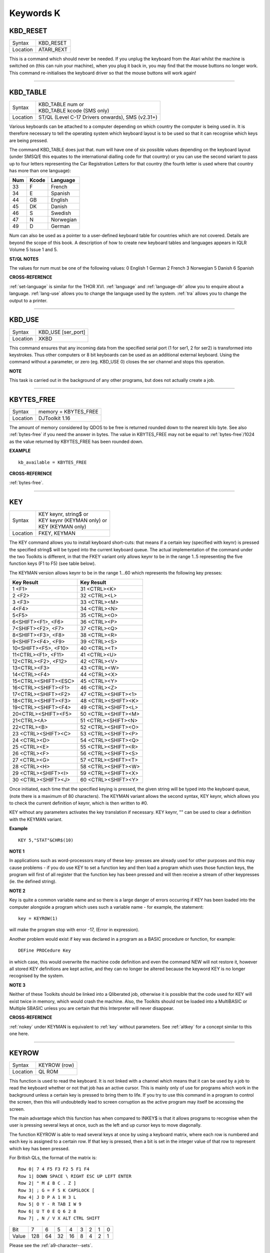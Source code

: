 ==========
Keywords K
==========


..  _kbd-reset:

KBD\_RESET
==========

+----------+-------------------------------------------------------------------+
| Syntax   |  KBD\_RESET                                                       |
+----------+-------------------------------------------------------------------+
| Location |  ATARI\_REXT                                                      |
+----------+-------------------------------------------------------------------+

This is a command which should never be needed. If you unplug the
keyboard from the Atari whilst the machine is switched on (this can ruin
your machine), when you plug it back in, you may find that the mouse
buttons no longer work. This command re-initialises the keyboard driver
so that the mouse buttons will work again!

--------------


..  _kbd-table:

KBD\_TABLE
==========

+----------+-------------------------------------------------------------------+
| Syntax   || KBD\_TABLE num     or                                            |
|          || KBD\_TABLE kcode  (SMS only)                                     |
+----------+-------------------------------------------------------------------+
| Location || ST/QL (Level C-17 Drivers onwards), SMS (v2.31+)                 |
+----------+-------------------------------------------------------------------+

Various keyboards can be attached to a computer depending on which
country the computer is being used in. It is therefore necessary to tell
the operating system which keyboard layout is to be used so that it can
recognise which keys are being pressed. 

The command KBD\_TABLE does just
that. num will have one of six possible values depending on the keyboard
layout (under SMSQ/E this equates to the international dialling code for
that country) or you can use the second variant to pass up to four
letters representing the Car Registration Letters for that country (the
fourth letter is used where that country has more than one language):

+-----+-------+-------------+
| Num | Kcode | Language    |
+=====+=======+=============+
| 33  | F     | French      |
+-----+-------+-------------+
| 34  | E     | Spanish     |
+-----+-------+-------------+
| 44  | GB    | English     |
+-----+-------+-------------+
| 45  | DK    | Danish      |
+-----+-------+-------------+
| 46  | S     | Swedish     |
+-----+-------+-------------+
| 47  | N     | Norwegian   |
+-----+-------+-------------+
| 49  | D     | German      |
+-----+-------+-------------+

Num can also be used as a pointer to a user-defined keyboard
table for countries which are not covered. Details are beyond the scope
of this book. A description of how to create new keyboard tables and
languages appears in IQLR Volume 5 Issue 1 and 5.

**ST/QL NOTES**

The values for num must be one of the following values: 0 English 1
German 2 French 3 Norwegian 5 Danish 6 Spanish

**CROSS-REFERENCE**

:ref:`set-language` is similar for the
THOR XVI. :ref:`language` and
:ref:`language-dlr` allow you to enquire about a
language. :ref:`lang-use` allows you to change
the language used by the system. :ref:`tra` allows you
to change the output to a printer.

--------------


..  _kbd-use:

KBD\_USE
========

+----------+-------------------------------------------------------------------+
| Syntax   |  KBD\_USE [ser\_port]                                             |
+----------+-------------------------------------------------------------------+
| Location |  XKBD                                                             |
+----------+-------------------------------------------------------------------+

This command ensures that any incoming data from the specified serial
port (1 for ser1, 2 for ser2) is transformed into keystrokes. Thus other
computers or 8 bit keyboards can be used as an additional external
keyboard. Using the command without a parameter, or zero (eg. KBD\_USE
0) closes the ser channel and stops this operation.

**NOTE**

This task is carried out in the background of any other programs, but
does not actually create a job.

--------------


..  _kbytes-free:

KBYTES\_FREE
============

+----------+-------------------------------------------------------------------+
| Syntax   | memory = KBYTES\_FREE                                             |
+----------+-------------------------------------------------------------------+
| Location | DJToolkit 1.16                                                    |
+----------+-------------------------------------------------------------------+

The amount of memory considered by QDOS to be free is returned rounded down to the nearest kilo byte.  See also :ref:`bytes-free` if you need the answer in bytes.  The value in KBYTES\_FREE may not be equal to :ref:`bytes-free`\ /1024 as the value returned by KBYTES\_FREE has been rounded down.


**EXAMPLE**

::

    kb_available = KBYTES_FREE


**CROSS-REFERENCE**

:ref:`bytes-free`.


-------



..  _key:

KEY
===

+----------+-------------------------------------------------------------------+
| Syntax   || KEY keynr, string$  or                                           |
|          || KEY keynr (KEYMAN only) or                                       |
|          || KEY (KEYMAN only)                                                |
+----------+-------------------------------------------------------------------+
| Location || FKEY, KEYMAN                                                     |
+----------+-------------------------------------------------------------------+

The KEY command allows you to install keyboard short-cuts: that means
if a certain key (specified with keynr) is pressed the specified string$
will be typed into the current keyboard queue. The actual implementation
of the command under the two Toolkits is different, in that the FKEY
variant only allows keynr to be in the range 1..5 representing the five
function keys (F1 to F5) (see table below). 

The KEYMAN version allows
keynr to be in the range 1...60 which represents the following key
presses: 

+----------------------+----------------------+
| Key Result           | Key Result           |
+======================+======================+
| 1 <F1>               | 31 <CTRL><K>         | 
+----------------------+----------------------+
| 2 <F2>               | 32 <CTRL><L>         | 
+----------------------+----------------------+
| 3 <F3>               | 33 <CTRL><M>         |
+----------------------+----------------------+
| 4<F4>                | 34 <CTRL><N>         |
+----------------------+----------------------+
| 5<F5>                | 35 <CTRL><O>         |
+----------------------+----------------------+
| 6<SHIFT><F1>,  <F6>  | 36 <CTRL><P>         |
+----------------------+----------------------+
| 7<SHIFT><F2>,  <F7>  | 37 <CTRL><Q>         |
+----------------------+----------------------+
| 8<SHIFT><F3>,  <F8>  | 38 <CTRL><R>         |
+----------------------+----------------------+
| 9<SHIFT><F4>,  <F9>  | 39 <CTRL><S>         |
+----------------------+----------------------+
| 10<SHIFT><F5>, <F10> | 40 <CTRL><T>         |
+----------------------+----------------------+
| 11<CTRL><F1>,  <F11>\| 41 <CTRL><U>         |
+----------------------+----------------------+
| 12<CTRL><F2>,  <F12>\| 42 <CTRL><V>         |
+----------------------+----------------------+
| 13<CTRL><F3>         | 43 <CTRL><W>         |
+----------------------+----------------------+
| 14<CTRL><F4>         | 44 <CTRL><X>         |
+----------------------+----------------------+
| 15<CTRL><SHIFT><ESC> | 45 <CTRL><Y>         |
+----------------------+----------------------+
| 16<CTRL><SHIFT><F1>  | 46 <CTRL><Z>         |
+----------------------+----------------------+
| 17<CTRL><SHIFT><F2>  | 47 <CTRL><SHIFT><1>  |
+----------------------+----------------------+
| 18<CTRL><SHIFT><F3>  | 48 <CTRL><SHIFT><K>  |
+----------------------+----------------------+
| 19<CTRL><SHIFT><F4>  | 49 <CTRL><SHIFT><L>  |
+----------------------+----------------------+
| 20<CTRL><SHIFT><F5>  | 50 <CTRL><SHIFT><M>  |
+----------------------+----------------------+
| 21<CTRL><A>          | 51 <CTRL><SHIFT><N>  |
+----------------------+----------------------+
| 22<CTRL><B>          | 52 <CTRL><SHIFT><O>  |
+----------------------+----------------------+
| 23 <CTRL><SHIFT><C>  | 53 <CTRL><SHIFT><P>  |
+----------------------+----------------------+
| 24 <CTRL><D>         | 54 <CTRL><SHIFT><Q>  |
+----------------------+----------------------+
| 25 <CTRL><E>         | 55 <CTRL><SHIFT><R>  |
+----------------------+----------------------+
| 26 <CTRL><F>         | 56 <CTRL><SHIFT><S>  |
+----------------------+----------------------+
| 27 <CTRL><G>         | 57 <CTRL><SHIFT><T>  |
+----------------------+----------------------+
| 28 <CTRL><H>         | 58 <CTRL><SHIFT><W>  |
+----------------------+----------------------+
| 29 <CTRL><SHIFT><I>  | 59 <CTRL><SHIFT><X>  |
+----------------------+----------------------+
| 30 <CTRL><SHIFT><J>  | 60 <CTRL><SHIFT><Y>  |
+----------------------+----------------------+


Once initiated, each time that the
specified keying is pressed, the given string will be typed into the
keyboard queue, (note there is a maximum of 80 characters). The KEYMAN
variant allows the second syntax, KEY keynr, which allows you to check
the current definition of keynr, which is then written to #0. 

KEY without any parameters activates the key translation if necessary. KEY
keynr, "" can be used to clear a definition with the KEYMAN variant.

**Example**

::

    KEY 5,"STAT"&CHR$(10)

**NOTE 1**

In applications such as word-processors many of these key- presses are
already used for other purposes and this may cause problems - if you do
use KEY to set a function key and then load a program which uses those
function keys, the program will first of all register that the function
key has been pressed and will then receive a stream of other keypresses
(ie. the defined string).

**NOTE 2**

Key is quite a common variable name and so there is a large danger of
errors occurring if KEY has been loaded into the computer alongside a
program which uses such a variable name - for example, the statement::

    key = KEYROW(1)  
    
will make the program stop with error -17, (Error in expression).

Another problem would exist if key was declared in a program as a BASIC
procedure or function, for example:: 

    DEFine PROCedure Key
    
in which case, this would overwrite the machine code definition and
even the command NEW will not restore it, however all stored KEY
definitions are kept active, and they can no longer be altered because
the keyword KEY is no longer recognised by the system.

**NOTE 3**

Neither of these Toolkits should be linked into a Qliberated job,
otherwise it is possible that the code used for KEY will exist twice in
memory, which would crash the machine. Also, the Toolkits should not be
loaded into a MultiBASIC or Multiple SBASIC unless you are certain that
this Interpreter will never disappear.

**CROSS-REFERENCE**

:ref:`nokey` under KEYMAN is equivalent to
:ref:`key` without parameters. See
:ref:`altkey` for a concept similar to this one
here.

--------------


..  _keyrow:

KEYROW
======

+----------+-------------------------------------------------------------------+
| Syntax   |  KEYROW (row)                                                     |
+----------+-------------------------------------------------------------------+
| Location |  QL ROM                                                           |
+----------+-------------------------------------------------------------------+

This function is used to read the keyboard. It is not linked with a
channel which means that it can be used by a job to read the keyboard
whether or not that job has an active cursor. This is mainly only of use
for programs which work in the background unless a certain key is
pressed to bring them to life. If you try to use this command in a
program to control the screen, then this will undoubtedly lead to screen
corruption as the active program may itself be accessing the screen. 

The main advantage which this function has when compared to INKEY$ is that
it allows programs to recognise when the user is pressing several keys
at once, such as the left and up cursor keys to move diagonally. 

The function KEYROW is able to read several keys at once by using a keyboard
matrix, where each row is numbered and each key is assigned to a certain
row. If that key is pressed, then a bit is set in the integer value of
that row to represent which key has been pressed. 

For British QLs, the format of the matrix is::

    Row 0| 7 4 F5 F3 F2 5 F1 F4
    Row 1| DOWN SPACE \ RIGHT ESC UP LEFT ENTER
    Row 2| " M £ B C . Z ]
    Row 3| ; G = F S K CAPSLOCK [
    Row 4| J D P A 1 H 3 L
    Row 5| O Y - R TAB I W 9
    Row 6| U T 0 E Q 6 2 8
    Row 7| , N / V X ALT CTRL SHIFT


+-------+----+----+----+----+---+---+---+---+
| Bit   |  7 |  6 |  5 |  4 | 3 | 2 | 1 | 0 |
+-------+----+----+----+----+---+---+---+---+
| Value |128 | 64 | 32 | 16 | 8 | 4 | 2 | 1 |
+-------+----+----+----+----+---+---+---+---+

Please see the :ref:`a9-character--sets`\ . 

The table reflects the physical keyboard layout and so may be different 
on other languages. 

Unfortunately, only one row at a time can be read with KEYROW and so the keys are arranged
into groups - for example, all of the cursor keys appear on one row, as
do all of the function keys. 

When the function is used, the supplied parameter row specifies which row of the matrix is to be looked at. The
value returned will have bits set representing which keys (if any) in
that row were being pressed. 

When KEYROW is used, any characters in the
type-ahead buffer are cleared, therefore, if you wish to avoid
accidental input by the user of unwanted keys, you could use::

    dummy = KEYROW(0): Quit$ = INKEY$(-1)

This will clear the type-ahead buffer and then wait for a new key to be
pressed - this is essential where, for example, you are asking for
confirmation that a program should be quit.

**Example 1**

If you were holding the <SHIFT> key down together with the left and up
cursor keys down:: 

    PRINT KEYROW(7) 

would return the value 1 and::

    PRINT KEYROW(1)

would return the value 6.

**Example 2**

The following program moves a cross about the screen, using the cursor
keys - diagonal movement is allowed::

    100 MODE 4 
    110 WINDOW 512,256,0,0:PAPER 0:CLS 
    120 WINDOW 448,200,32,16 
    130 INK 7:OVER -1 
    140 SCALE 150,-120,-75 
    150 x=0:y=0 
    160 LINE x-10,y TO x+10,y,x,y-10 TO x,y+10 
    170 REPeat loop 
    180   ax=KEYROW(1) 
    190   IF NOT ax:NEXT loop 
    200   LINE x-10,y TO x+10,y,x,y-10 TO x,y+10 
    210   IF ax&&2:x=x-(x>-120) 
    220   IF ax&&16:x=x+(x<128) 
    230   IF ax&&4:y=y+(y<75) 
    240   IF ax&&128:y=y-(y>-75)
    250   IF ax&&8:PRINT 'Program Escaped':OVER 0:STOP 
    260   LINE x-10,y TO x+10,y,x,y-10 TO x,y+10 
    270 END REPeat loop

**NOTE 1**

Except under SMS, if you are holding three keys down which form three
corners of a rectangle on the keyboard matrix, the KEYROW function will
return the same value as if the key which appears in the fourth corner
of the rectangle was also depressed. The QL Manual suggests this does
not happen where one of the keys is <CTRL>, <ALT> or <SHIFT>, but this
still happens on the QL, even with Hermes.

**NOTE 2**

Some replacement full-sized keyboard interfaces will not recognise where
two letter keys, two function keys or two numerical keys are held down
at the same time.

**NOTE 3**

It is just possible that if KEYROW is being executed whilst a task is
being loaded or unloaded, the system will crash (the command does not
take place in supervisor mode). This has been fixed on THORs v4.16 (or
later) and Minerva.

**NOTE 4**

KEYROW had various problems under SMS before v2.58.

**NOTE 5**

This command is only partly implemented on THORs v4.16 (and later), and
does not work at all on earlier versions: the only multiple keystrokes
recognised are: <SHIFT>, <CTRL>, <ALT> and one other key! The corners of
the numeric pad act as diagonal cursor keys and the <CAPSLOCK> result is
obtained by pressing <5> on the numeric pad. INKEY$ should be used
instead.

**NOTE 6**

It is highly recommended that KEYROW is *not used* at all. 

It reads the
physical keyboard directly, so will conflict with other jobs running in
a multitasking environment. 

Another problem is the differences between
keyboards, for example, on a German QL the <Z> and <Y> keys are swapped
over compared to a British QL - INKEY$ is much better!

**ST/QL NOTES**

On the ST/QL Emulator, the KEYROW table is much extended, with the
following rows being added, both to take account of the additional keys
available on an ST keyboard and also to take account of the numeric
keypad (hence the repetition of various keys!):: 

    Row 8 | F10 F9 F8 F7 F6 BACKSPACE ~
    Row 9 | + - CLR/HOME
    Row 10| DELETE INSERT
    Row 11| <
    Row 12| 8 7 * / ) ( HELP UNDO
    Row 13| 0 3 2 1 6 5 4 9
    Row 14| ENTER .

+-------+----+----+----+----+---+---+---+---+
| Bit   |  7 |  6 |  5 |  4 | 3 | 2 | 1 | 0 |
+-------+----+----+----+----+---+---+---+---+
| Value |128 | 64 | 32 | 16 | 8 | 4 | 2 | 1 |
+-------+----+----+----+----+---+---+---+---+


The additional keys have the following meanings: 

- BACKSPACE Delete one character to left (CTRL left). 
- SHIFT BACKSPACE Deletes a word to the left. 
- DELETE Delete character under cursor (CTRL right). 
- SHIFT DELETE Deletes word under cursor. 
- UNDO Undo current operation (CTRL ALT up). 
- SHIFT UNDO Mega undo! 
- CLR/HOME Freezes screen (CTRL F5) 
- INSERT Hard space (SHIFT SPACE) 
- CTRL SHIFT ALT UNDO Hard reset. 

The keys on the numeric keypad have been redefined as follows:

+------------+--------+
| Keying     | Result |
+============+========+
| SHIFT (    | [      |
+------------+--------+
| SHIFT )    | ]      |
+------------+--------+
| SHIFT /    | \      |
+------------+--------+
| SHIFT ENTER| =      |
+------------+--------+
| CTRL (     | {      |
+------------+--------+
| CTRL )     | }      |
+------------+--------+
| CTRL \\    |  \|    |
+------------+--------+

**CROSS-REFERENCE**

:ref:`inkey-dlr` and :ref:`input`
allow user input from the keyboard whilst retaining compatibility across
the various QDOS implementations. These commands are also job specific,
and hence much better for use in multitasking programs. Some of the
HOT_XXX commands and
:ref:`exep` allow you to pass a U option to the
program to force the computer to freeze all other programs whilst this
one is running - this can be used to ensure that a program which uses
:ref:`keyrow` does not carry on reading the
keyboard whilst you are using another program.

--------------


..  _keyw:

KEYW
====

+----------+-------------------------------------------------------------------+
| Syntax   |  KEYW (keyword$)                                                  |
+----------+-------------------------------------------------------------------+
| Location |  Fn                                                               |
+----------+-------------------------------------------------------------------+

This is a function which can be used to find whether or not a given
keyword is linked into the interpreter. If the keyword is known to the
interpreter, KEYW returns 0, otherwise -7.

**Example**

The following function returns 1 on Gold Cards and 0 on other systems
(or some early Gold Cards if they do not support the SLUG command). It
will unfortunately always return 1 under SMS which has the SLUG command
built-in. 

::

    100 DEFine FuNction Gold_Card 
    110   RETurn NOT KEYW("FLP_DENSITY") + KEYW("SLUG") 
    120 END DEFine Gold_Card

A better way would be to use the MACHINE function.

**NOTE**

This will always access Job 0, therefore it cannot tell you whether or
not a keyword is linked into a MultiBASIC interpreter or a multiple
SBASIC interpreter.

**CROSS-REFERENCE**

:ref:`elis`, :ref:`defined` and
:ref:`key-add` are similar. Compare
:ref:`lookup-pct`.

--------------


..  _key-add:

KEY\_ADD
========

+----------+-------------------------------------------------------------------+
| Syntax   |  KEY\_ADD (keyword$)                                              |
+----------+-------------------------------------------------------------------+
| Location |  BeuleTools                                                       |
+----------+-------------------------------------------------------------------+

This function returns the start address of where the machine code
routine for the given keyword is stored. If the keyword is unrecognised
by the system, 0 will be returned. This command will work from
MultiBASICs and Multiple SBASICs.

**Example 1**

The file server functions of Toolkit II will only work if the code is in
ROM, on an EPROM cartridge, under SMS or on a Trump Card for example.

Nevertheless, the FSERVE command is also found in the configurable
software version. You can easily check what version of Toolkit II is
present by looking at the base address of TK2\_EXT and then adapt your
program to take account of the system configuration. 

::

    100 TK2_location=KEY_ADD("TK2\_EXT") 
    105 FILE_SERVER=0 
    110 SELect ON TK2_location 
    120   = 48*1024 TO 64*1024: FILE_SERVER=1 
    130   = REMAINDER: IF VER$='HBA': FILE_SERVER=1 
    140 END SELect 
    150 : 
    160 IF FILE_SERVER THEN 
    170   FSERVE 
    180 ELSE PRINT "Sorry, no ROM based file server." 
    190 END IF

**Example 2**

KEY\_ADD does not produce an error (unlike ELIS) when a keyword is not
found, and is therefore ideal to check if a certain Toolkit, command or
function is present. This can be used within programs to adapt to
available facilities. 

In this example the internal date and time is
saved as a hexadecimal number (this is more precise) if the necessary
functions are present, otherwise it saves it as a floating point number.

The load routine then checks if the DATE was stored as a hexadecimal or
decimal number, taking whatever action is necessary. 

::

    100 DateFile$="flp1_LastDATE_dat" 
    110 : 
    120 DEFine PROCedure WRITE\_DATE
    130   IF KEY_ADD("OPEN_OVER") THEN 
    140   OPEN_OVER#3,DateFile$ 
    150   ELSE OPEN#3,DateFile$ 
    160   END IF 
    170   IF KEY_ADD("HEX$") AND KEY_ADD("HEX") THEN 
    180     PRINT#3,"$" & HEX$(DATE,32) 
    190   ELSE PRINT#3,DATE 
    200   END IF
    210   CLOSE#3 
    220 END DEFine WRITE_DATE 
    230 :
    240 DEFine PROCedure READ_DATE 
    250   LOCal d$ 
    260   OPEN_IN#3,DateFile$
    270   INPUT#4,d$: CLOSE#3 
    280   IF d$(1)="$" THEN 
    290   IF NOT KEY_ADD("HEX") THEN RETurn 
    300   d$=HEX(d$(2 TO)) 
    310   END IF 
    320   ADATE d$-DATE 
    330 END DEFine READ_DATE

**CROSS-REFERENCE**

:ref:`elis` differs from
:ref:`key-add` in that it returns zero if the
keyword is not found, rather than an error message. See also
:ref:`keyw` and :ref:`lookup-pct`.
:ref:`find` and :ref:`flis` are
also useful.

--------------


..  _key-rmv:

KEY\_RMV
========

+----------+-------------------------------------------------------------------+
| Syntax   |  KEY\_RMV keyword$                                                |
+----------+-------------------------------------------------------------------+
| Location |  Beuletools                                                       |
+----------+-------------------------------------------------------------------+

This is the same as ZAP !

--------------


..  _kill:

KILL
====

+----------+-------------------------------------------------------------------+
| Syntax   |  KILL                                                             |
+----------+-------------------------------------------------------------------+
| Location |  BeuleTools, KILL                                                 |
+----------+-------------------------------------------------------------------+

This command will cause all current jobs, except the main SuperBASIC
interpreter (Job 0), to be stopped and removed from memory.

**Example**

The presence of jobs prevents the commands RESPR / LRESPR from grabbing
memory in the Resident Procedure Area (although some implementations
overcome this restriction, they do so by by allocating space in the
Common Heap) and because some machine code programs cannot or should not
be loaded into the common heap, the command KILL can be of assistance.

**WARNING**

Be sure that no important data gets lost!

**CROSS-REFERENCE**

:ref:`rjob` removes single jobs,
:ref:`kjobs` works in the same way as
:ref:`kill`.

--------------


..  _killn:

KILLN
=====

+----------+-------------------------------------------------------------------+
| Syntax   |  KILLN                                                            |
+----------+-------------------------------------------------------------------+
| Location |  Beuletools                                                       |
+----------+-------------------------------------------------------------------+

This command removes all current jobs and re-activates the following
jobs if the respective facilities are available: HOTKEY (Qjump's Hotkey
System) BLANK (Blanks screen if no key pressed) Qmons Nix-Job (see NIX)
Server (see FSERVE)

**WARNING**

Again, be careful!

**CROSS-REFERENCE**

:ref:`kill` removes all jobs as does
:ref:`kjobs`. :ref:`kill-a`
removes all jobs and clears the whole system for SuperBASIC.

--------------


..  _kill-a:

KILL\_A
=======

+----------+-------------------------------------------------------------------+
| Syntax   |  KILL\_A                                                          |
+----------+-------------------------------------------------------------------+
| Location |  Beuletools                                                       |
+----------+-------------------------------------------------------------------+

This command forces everything which can be accessed from SuperBASIC to
be cleared, killed or removed: Jobs, file definition blocks (except if
Qjump's Hotkey System is present), variables, the DATA pointer, the
common heap and all channels are closed. On an Atari QL-Emulator and
under SMS, the buffer for the serial and parallel port is also cleared.

**WARNING**

Be very careful! All data will be lost. Avoid this command if you can:
it is more like a safe emergency break.

**CROSS-REFERENCE**

:ref:`kill`, :ref:`killn`,
:ref:`kjobs`,
:ref:`del-defb`,
:ref:`clchp`.

--------------


..  _kjob:

KJOB
====

+----------+-------------------------------------------------------------------+
| Syntax   || KJOB jobname (TinyToolkit only)  or                              |
|          || KJOB jobnr  or                                                   |
|          || KJOB jobnr,tag (BTool only)                                      |
+----------+-------------------------------------------------------------------+
| Location || TinyToolkit, BTool                                               |
+----------+-------------------------------------------------------------------+

This command kills the given job (causing it, together with all of its
owned jobs, channels and memory to be removed or freed). Jobname in the
first variant can be passed as a string or as just the name of the Job
without quotes (so long as that name is not defined as a variable or
SuperBASIC PROCedure or FuNction). jobnr is the Job number as listed by
the JOBS command. If this is -1, this will kill the current Job. 

The last variant is surplus at present - it was intended that it would pass
the second parameter back to the owner of the job, but due to an error
in the code, this second parameter is seen as the job tag.

**Examples**

::

    KJOB 'Perfection v2.04' 
    KJOB 1

**NOTE**

Before v1.11 of TinyToolkit, you could not pass jobnr as -1 nor could
you use a variable to pass the jobnr (see JBASE).

**CROSS-REFERENCE**

:ref:`rjob` has a slightly different syntax.
:ref:`kill` and :ref:`kjobs`
remove all jobs. :ref:`spjob`,
:ref:`sjob`, :ref:`rel-job`,
:ref:`ajob` are other commands which handle jobs. The
function :ref:`job-dlr` will return the name of the
given job.

--------------


..  _kjobs:

KJOBS
=====

+----------+-------------------------------------------------------------------+
| Syntax   |  KJOBS                                                            |
+----------+-------------------------------------------------------------------+
| Location |  TinyToolkit, BTool                                               |
+----------+-------------------------------------------------------------------+

This is the same as KILL



